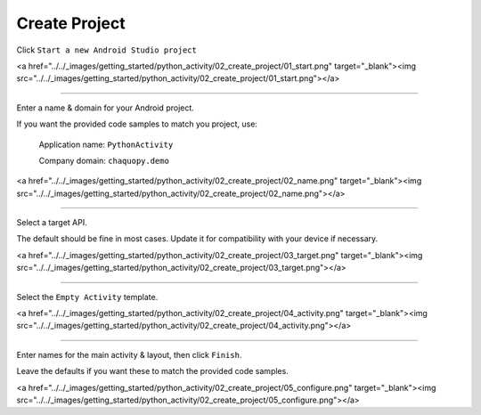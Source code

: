 Create Project
==============


Click ``Start a new Android Studio project``

<a href="../../_images/getting_started/python_activity/02_create_project/01_start.png" target="_blank"><img src="../../_images/getting_started/python_activity/02_create_project/01_start.png"></a>

---------------------------------------------------------------------------------------------------

Enter a name & domain for your Android project.

If you want the provided code samples to match you project, use:

	Application name: ``PythonActivity``

	Company domain: ``chaquopy.demo``

<a href="../../_images/getting_started/python_activity/02_create_project/02_name.png" target="_blank"><img src="../../_images/getting_started/python_activity/02_create_project/02_name.png"></a>

---------------------------------------------------------------------------------------------------

Select a target API.

The default should be fine in most cases. Update it for compatibility with your device if necessary.

<a href="../../_images/getting_started/python_activity/02_create_project/03_target.png" target="_blank"><img src="../../_images/getting_started/python_activity/02_create_project/03_target.png"></a>

---------------------------------------------------------------------------------------------------

Select the ``Empty Activity`` template.

<a href="../../_images/getting_started/python_activity/02_create_project/04_activity.png" target="_blank"><img src="../../_images/getting_started/python_activity/02_create_project/04_activity.png"></a>

---------------------------------------------------------------------------------------------------

Enter names for the main activity & layout, then click ``Finish``.

Leave the defaults if you want these to match the provided code samples.

<a href="../../_images/getting_started/python_activity/02_create_project/05_configure.png" target="_blank"><img src="../../_images/getting_started/python_activity/02_create_project/05_configure.png"></a>
